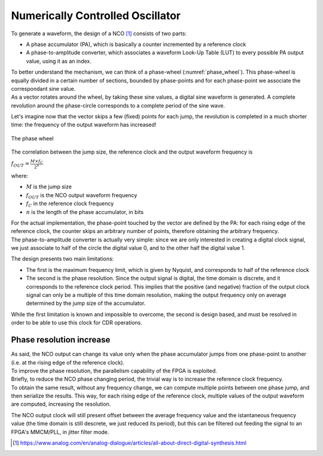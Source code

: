=================================
Numerically Controlled Oscillator
=================================

To generate a waveform, the design of a NCO [1]_ consists of two parts:

* A phase accumulator (PA), which is basically a counter incremented by a reference clock
* A phase-to-amplitude converter, which associates a waveform Look-Up Table (LUT) to every possible PA output value, using it as an index.

| To better understand the mechanism, we can think of a phase-wheel (:numref:`phase_wheel`). This phase-wheel is equally divided in a certain number of sections, bounded by phase-points and for each phase-point we associate the correspondant sine value.
| As a vector rotates around the wheel, by taking these sine values, a digital sine waveform is generated. A complete revolution around the phase-circle corresponds to a complete period of the sine wave.

Let's imagine now that the vector skips a few (fixed) points for each jump, the revolution is completed in a much shorter time: the frequency of the output waveform has increased!

.. _phase_wheel:
.. figure:: nco/phase_wheel.png
   :width: 50%
   :align: center

   The phase wheel

The correlation between the jump size, the reference clock and the output waveform frequency is

:math:`f_{OUT} = \frac{M \times f_C}{2^n}`

where:

* :math:`M` is the jump size
* :math:`f_{OUT}` is the NCO output waveform frequency
* :math:`f_C` in the reference clock frequency
* :math:`n` is the length of the phase accumulator, in bits

| For the actual implementation, the phase-point touched by the vector are defined by the PA: for each rising edge of the reference clock, the counter skips an arbitrary number of points, therefore obtaining the arbitrary frequency.
| The phase-to-amplitude converter is actually very simple: since we are only interested in creating a digital clock signal, we just associate to half of the circle the digital value 0, and to the other half the digital value 1.

The design presents two main limitations:

* The first is the maximum frequency limit, which is given by Nyquist, and corresponds to half of the reference clock
* The second is the phase resolution. Since the output signal is digital, the time domain is discrete, and it corresponds to the reference clock period. This implies that the positive (and negative) fraction of the output clock signal can only be a multiple of this time domain resolution, making the output frequency only on average determined by the jump size of the accumulator. 

While the first limitation is known and impossible to overcome, the second is design based, and must be resolved in order to be able to use this clock for CDR operations.

Phase resolution increase 
=========================

| As said, the NCO output can change its value only when the phase accumulator jumps from one phase-point to another (i.e. at the rising edge of the reference clock).
| To improve the phase resolution, the parallelism capability of the FPGA is exploited.

| Briefly, to reduce the NCO phase changing period, the trivial way is to increase the reference clock frequency.
| To obtain the same result, without any frequency change, we can compute multiple points between one phase jump, and then serialize the results. This way, for each rising edge of the reference clock, multiple values of the output waveform are computed, increasing the resolution.

The NCO output clock will still present offset between the average frequency value and the istantaneous frequency value (the time domain is still descrete, we just reduced its period), but this can be filtered out feeding the signal to an FPGA's MMCM/PLL, in jitter filter mode. 

.. [1] https://www.analog.com/en/analog-dialogue/articles/all-about-direct-digital-synthesis.html
